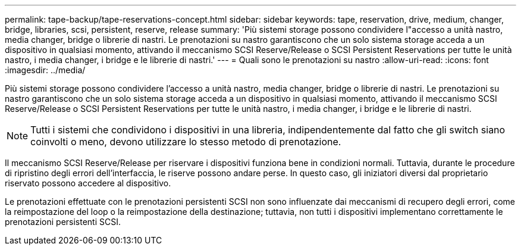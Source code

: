 ---
permalink: tape-backup/tape-reservations-concept.html 
sidebar: sidebar 
keywords: tape, reservation, drive, medium, changer, bridge, libraries, scsi, persistent, reserve, release 
summary: 'Più sistemi storage possono condividere l"accesso a unità nastro, media changer, bridge o librerie di nastri. Le prenotazioni su nastro garantiscono che un solo sistema storage acceda a un dispositivo in qualsiasi momento, attivando il meccanismo SCSI Reserve/Release o SCSI Persistent Reservations per tutte le unità nastro, i media changer, i bridge e le librerie di nastri.' 
---
= Quali sono le prenotazioni su nastro
:allow-uri-read: 
:icons: font
:imagesdir: ../media/


[role="lead"]
Più sistemi storage possono condividere l'accesso a unità nastro, media changer, bridge o librerie di nastri. Le prenotazioni su nastro garantiscono che un solo sistema storage acceda a un dispositivo in qualsiasi momento, attivando il meccanismo SCSI Reserve/Release o SCSI Persistent Reservations per tutte le unità nastro, i media changer, i bridge e le librerie di nastri.

[NOTE]
====
Tutti i sistemi che condividono i dispositivi in una libreria, indipendentemente dal fatto che gli switch siano coinvolti o meno, devono utilizzare lo stesso metodo di prenotazione.

====
Il meccanismo SCSI Reserve/Release per riservare i dispositivi funziona bene in condizioni normali. Tuttavia, durante le procedure di ripristino degli errori dell'interfaccia, le riserve possono andare perse. In questo caso, gli iniziatori diversi dal proprietario riservato possono accedere al dispositivo.

Le prenotazioni effettuate con le prenotazioni persistenti SCSI non sono influenzate dai meccanismi di recupero degli errori, come la reimpostazione del loop o la reimpostazione della destinazione; tuttavia, non tutti i dispositivi implementano correttamente le prenotazioni persistenti SCSI.
